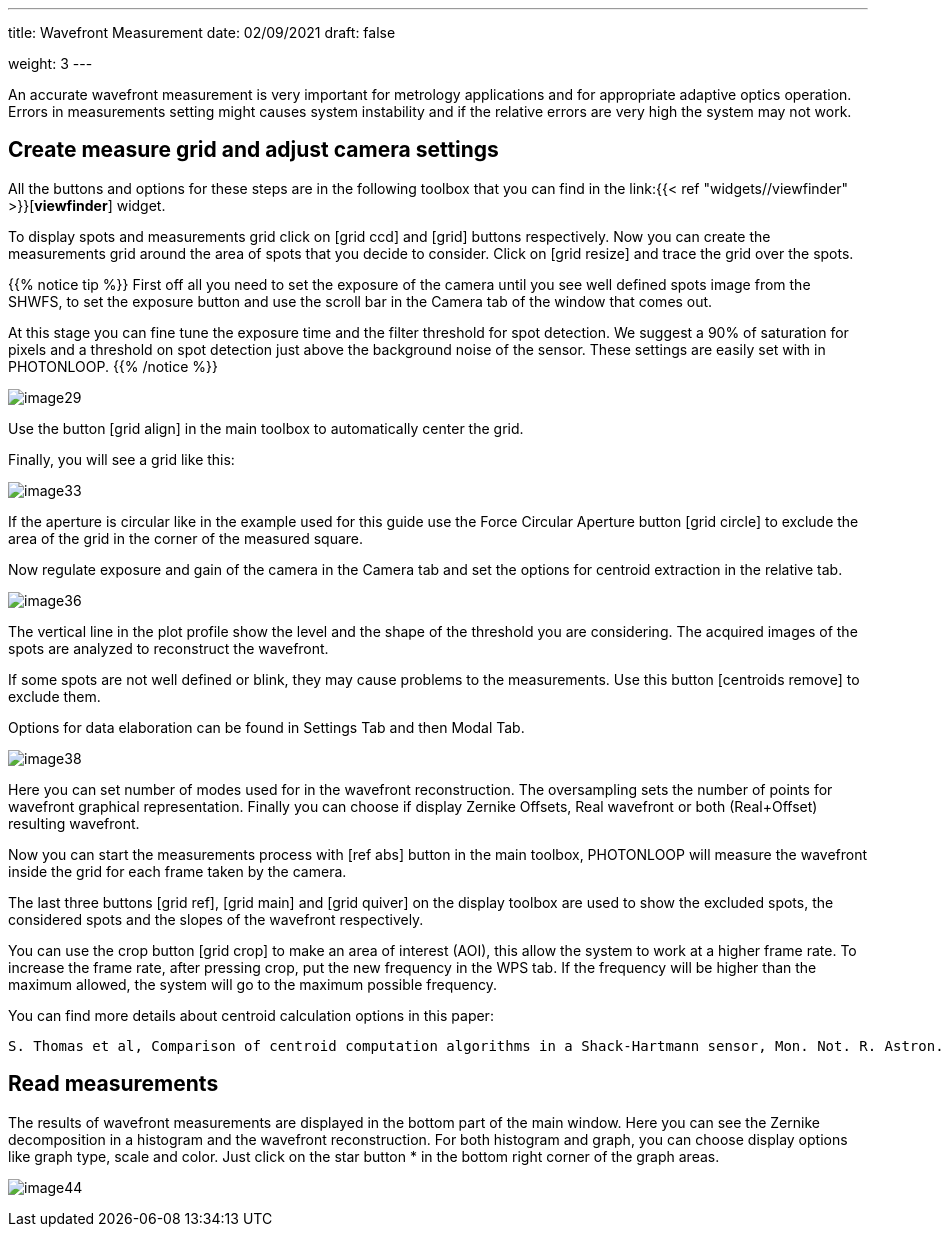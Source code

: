 ---
title: Wavefront Measurement 
date: 02/09/2021
draft: false

weight: 3
---

:icons:
:iconsdir: /icons/

An accurate wavefront measurement is very important for metrology applications and for appropriate adaptive optics operation. Errors in measurements setting might causes system instability and if the relative errors are very high the system may not work.

== Create measure grid and adjust camera settings

All the buttons and options for these steps are in the following toolbox that you can find in the link:{{< ref "widgets//viewfinder" >}}[*viewfinder*] widget.

To display spots and measurements grid click on icon:grid_ccd[] and icon:grid[] buttons respectively. Now you can create the measurements grid around the area of spots that you decide to consider. Click on icon:grid_resize[] and trace the grid over the spots.

{{% notice tip %}}
First off all you need to set the exposure of the camera until you see well defined spots image from the SHWFS, to set the exposure button and use the scroll bar in the Camera tab of the window that comes out.

At this stage you can fine tune the exposure time and the filter threshold for spot detection. We suggest a 90% of saturation for pixels and a threshold on spot detection just above the background noise of the sensor. These settings are easily set with in PHOTONLOOP. 
{{% /notice %}}

image:/img/image29.png[]

Use the button icon:grid_align[] in the main toolbox to automatically center the grid.

Finally, you will see a grid like this:

image:/img/image33.png[]

If the aperture is circular like in the example used for this guide use the Force Circular Aperture button icon:grid_circle[] to exclude the area of the grid in the corner of the measured square.

Now regulate exposure and gain of the camera in the Camera tab and set the options for centroid extraction in the relative tab.

image:/img/image36.png[]

The vertical line in the plot profile show the level and the shape of the threshold you are considering. The acquired images of the spots are analyzed to reconstruct the wavefront.

If some spots are not well defined or blink, they may cause problems to the measurements. Use this button icon:centroids_remove[] to exclude them.

Options for data elaboration can be found in Settings Tab and then Modal Tab.

image:/img/image38.png[]

Here you can set number of modes used for in the wavefront reconstruction. The oversampling sets the number of points for wavefront graphical representation. Finally you can choose if display Zernike Offsets, Real wavefront or both (Real+Offset) resulting wavefront.

Now you can start the measurements process with icon:ref_abs[] button in the main toolbox, PHOTONLOOP will measure the wavefront inside the grid for each frame taken by the camera.

The last three buttons icon:grid_ref[], icon:grid_main[] and icon:grid_quiver[] on the display toolbox are used to show the excluded spots, the considered spots and the slopes of the wavefront respectively.

You can use the crop button icon:grid_crop[] to make an area of interest (AOI), this allow the system to work at a higher frame rate. To increase the frame rate, after pressing crop, put the new frequency in the WPS tab. If the frequency will be higher than the maximum allowed, the system will go to the maximum possible frequency.

You can find more details about centroid calculation options in this paper:

```
S. Thomas et al, Comparison of centroid computation algorithms in a Shack-Hartmann sensor, Mon. Not. R. Astron. Soc. *371,* 323-336 (2006).
```

== Read measurements

The results of wavefront measurements are displayed in the bottom part of the main window. Here you can see the Zernike decomposition in a histogram and the wavefront reconstruction. For both histogram and graph, you can choose display options like graph type, scale and color. Just click on the star button * in the bottom right corner of the graph areas.

image:/img/image44.png[]